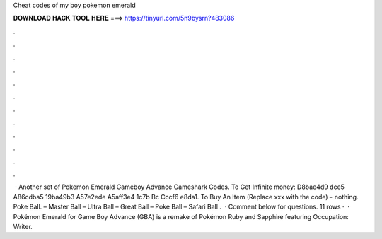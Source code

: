 Cheat codes of my boy pokemon emerald

𝐃𝐎𝐖𝐍𝐋𝐎𝐀𝐃 𝐇𝐀𝐂𝐊 𝐓𝐎𝐎𝐋 𝐇𝐄𝐑𝐄 ===> https://tinyurl.com/5n9bysrn?483086

.

.

.

.

.

.

.

.

.

.

.

.

 · Another set of Pokemon Emerald Gameboy Advance Gameshark Codes. To Get Infinite money: D8bae4d9 dce5 A86cdba5 19ba49b3 A57e2ede A5aff3e4 1c7b Bc Cccf6 e8da1. To Buy An Item (Replace xxx with the code) – nothing. Poke Ball. – Master Ball – Ultra Ball – Great Ball – Poke Ball – Safari Ball .  · Comment below for questions. 11 rows ·  · Pokémon Emerald for Game Boy Advance (GBA) is a remake of Pokémon Ruby and Sapphire featuring Occupation: Writer.